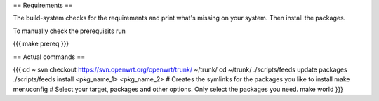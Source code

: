 == Requirements ==

The build-system checks for the requirements and print what's missing on your system. Then install the packages.

To manually check the prerequisits run

{{{
make prereq
}}}

== Actual commands ==

{{{
cd ~
svn checkout https://svn.openwrt.org/openwrt/trunk/ ~/trunk/
cd ~/trunk/
./scripts/feeds update packages
./scripts/feeds install <pkg_name_1> <pkg_name_2> # Creates the symlinks for the packages you like to install
make menuconfig                                   # Select your target, packages and other options. Only select the packages you need.
make world
}}}
